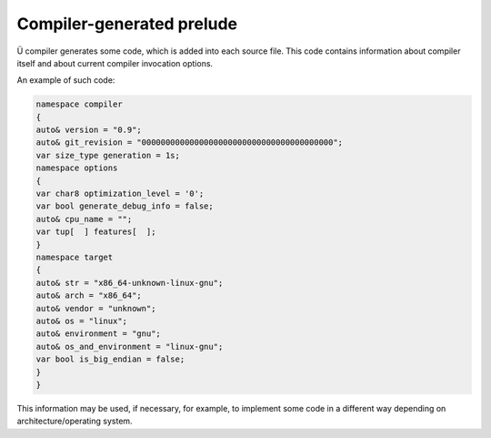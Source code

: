 Compiler-generated prelude
==========================

Ü compiler generates some code, which is added into each source file.
This code contains information about compiler itself and about current compiler invocation options.

An example of such code:

.. code-block:: u_spr

   namespace compiler
   {
   auto& version = "0.9";
   auto& git_revision = "0000000000000000000000000000000000000000";
   var size_type generation = 1s;
   namespace options
   {
   var char8 optimization_level = '0';
   var bool generate_debug_info = false;
   auto& cpu_name = "";
   var tup[  ] features[  ];
   }
   namespace target
   {
   auto& str = "x86_64-unknown-linux-gnu";
   auto& arch = "x86_64";
   auto& vendor = "unknown";
   auto& os = "linux";
   auto& environment = "gnu";
   auto& os_and_environment = "linux-gnu";
   var bool is_big_endian = false;
   }
   }

This information may be used, if necessary, for example, to implement some code in a different way depending on architecture/operating system.
